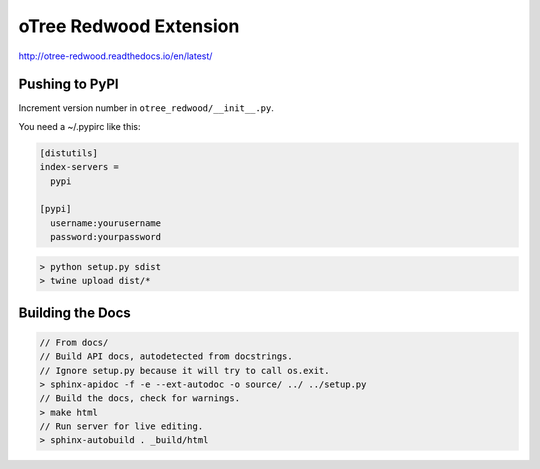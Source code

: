 
oTree Redwood Extension
=======================

http://otree-redwood.readthedocs.io/en/latest/

Pushing to PyPI
---------------

Increment version number in ``otree_redwood/__init__.py``.

You need a ~/.pypirc like this:

.. code-block::

 [distutils]
 index-servers =
   pypi

 [pypi]
   username:yourusername
   password:yourpassword

.. code-block:: bash

  > python setup.py sdist
  > twine upload dist/*

Building the Docs
-----------------

.. code-block:: bash

 // From docs/
 // Build API docs, autodetected from docstrings.
 // Ignore setup.py because it will try to call os.exit.
 > sphinx-apidoc -f -e --ext-autodoc -o source/ ../ ../setup.py
 // Build the docs, check for warnings.
 > make html
 // Run server for live editing.
 > sphinx-autobuild . _build/html

